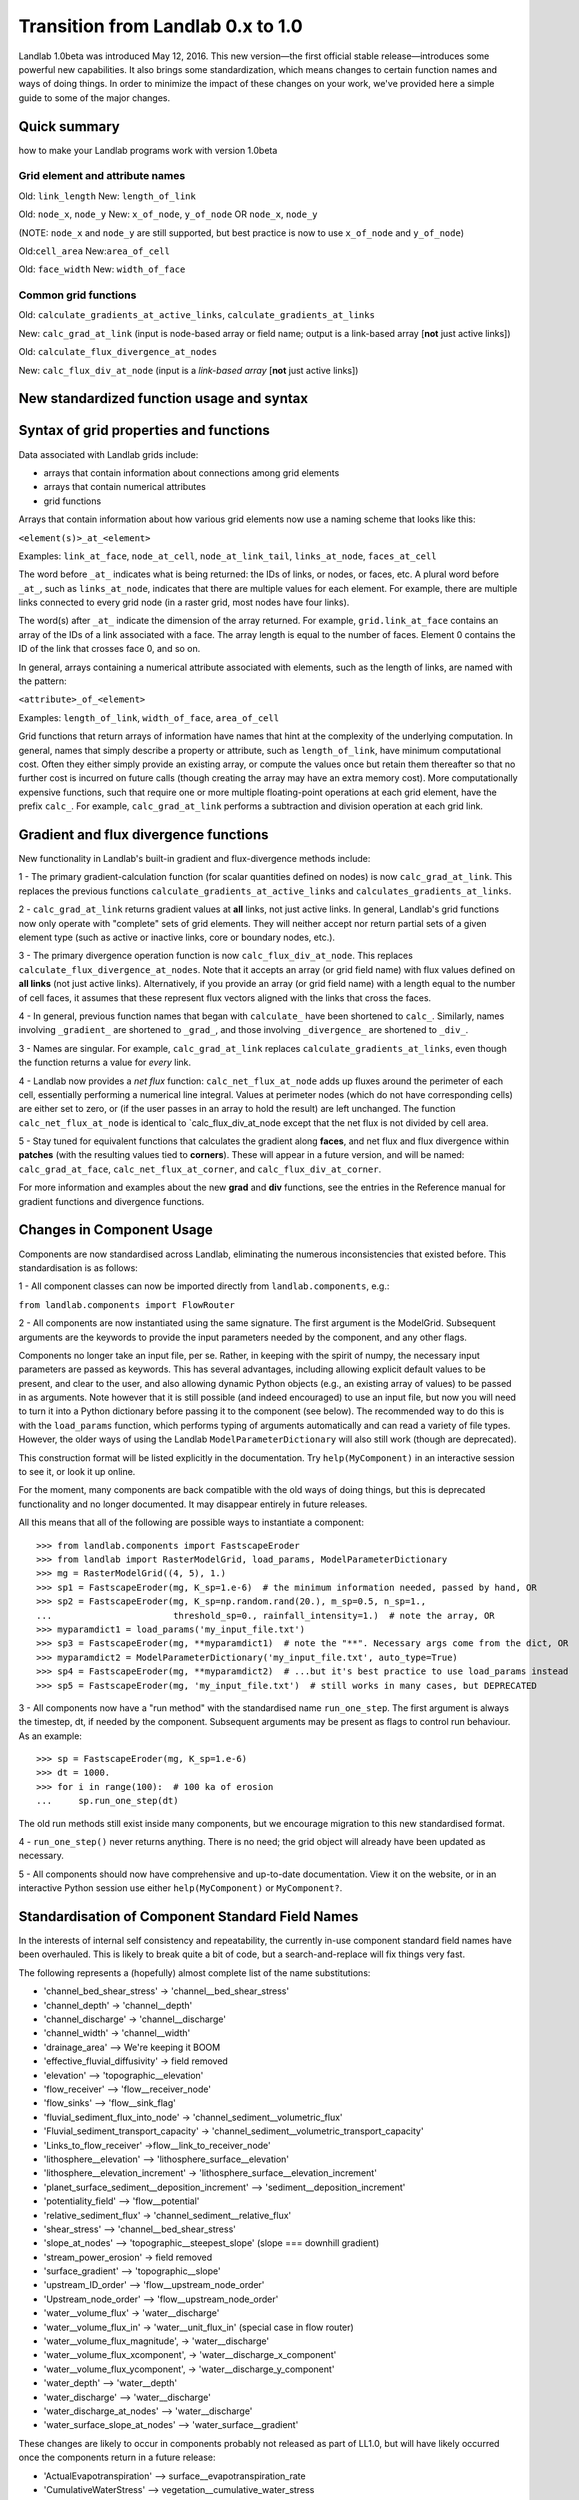 .. _zero_to_one:

Transition from Landlab 0.x to 1.0
==================================

Landlab 1.0beta was introduced May 12, 2016. This new version—the first
official stable release—introduces some powerful new capabilities. It
also brings some standardization, which means changes to certain
function names and ways of doing things. In order to minimize the impact
of these changes on your work, we've provided here a simple guide to
some of the major changes.

Quick summary
-------------

how to make your Landlab programs work with version 1.0beta

Grid element and attribute names
````````````````````````````````

Old: ``link_length``
New: ``length_of_link``

Old: ``node_x``, ``node_y``
New: ``x_of_node``, ``y_of_node`` OR ``node_x``, ``node_y``

(NOTE: ``node_x`` and ``node_y`` are still supported, but best practice
is now to use ``x_of_node`` and ``y_of_node``)

Old:``cell_area``
New:``area_of_cell``

Old: ``face_width``
New: ``width_of_face``

Common grid functions
`````````````````````

Old: ``calculate_gradients_at_active_links``,
``calculate_gradients_at_links``

New: ``calc_grad_at_link`` (input is node-based array or field name;
output is a link-based array [**not** just active links])

Old: ``calculate_flux_divergence_at_nodes``

New: ``calc_flux_div_at_node`` (input is a *link-based array* [**not**
just active links])

New standardized function usage and syntax
------------------------------------------

Syntax of grid properties and functions
---------------------------------------

Data associated with Landlab grids include:

-  arrays that contain information about connections among grid elements

-  arrays that contain numerical attributes

-  grid functions

Arrays that contain information about how various grid elements now use
a naming scheme that looks like this:

``<element(s)>_at_<element>``

Examples: ``link_at_face``, ``node_at_cell``, ``node_at_link_tail``,
``links_at_node``, ``faces_at_cell``

The word before ``_at_`` indicates what is being returned: the IDs of
links, or nodes, or faces, etc. A plural word before ``_at_``, such as
``links_at_node``, indicates that there are multiple values for each
element. For example, there are multiple links connected to every grid
node (in a raster grid, most nodes have four links).

The word(s) after ``_at_`` indicate the dimension of the array returned.
For example, ``grid.link_at_face`` contains an array of the IDs of a
link associated with a face. The array length is equal to the number of
faces. Element 0 contains the ID of the link that crosses face 0, and so
on.

In general, arrays containing a numerical attribute associated with
elements, such as the length of links, are named with the pattern:

``<attribute>_of_<element>``

Examples: ``length_of_link``, ``width_of_face``, ``area_of_cell``

Grid functions that return arrays of information have names that hint at
the complexity of the underlying computation. In general, names that
simply describe a property or attribute, such as ``length_of_link``,
have minimum computational cost. Often they either simply provide an
existing array, or compute the values once but retain them thereafter so
that no further cost is incurred on future calls (though creating the
array may have an extra memory cost). More computationally expensive
functions, such that require one or more multiple floating-point
operations at each grid element, have the prefix ``calc_``. For example,
``calc_grad_at_link`` performs a subtraction and division operation at
each grid link.

Gradient and flux divergence functions
--------------------------------------

New functionality in Landlab's built-in gradient and flux-divergence
methods include:

1 - The primary gradient-calculation function (for scalar quantities
defined on nodes) is now ``calc_grad_at_link``. This replaces the
previous functions ``calculate_gradients_at_active_links`` and
``calculates_gradients_at_links``.

2 - ``calc_grad_at_link`` returns gradient values at **all** links, not
just active links. In general, Landlab's grid functions now only operate
with "complete" sets of grid elements. They will neither accept nor
return partial sets of a given element type (such as active or inactive
links, core or boundary nodes, etc.).

3 - The primary divergence operation function is now
``calc_flux_div_at_node``. This replaces
``calculate_flux_divergence_at_nodes``. Note that it accepts an array
(or grid field name) with flux values defined on **all links** (not just
active links). Alternatively, if you provide an array (or grid field
name) with a length equal to the number of cell faces, it assumes that
these represent flux vectors aligned with the links that cross the
faces.

4 - In general, previous function names that began with ``calculate_``
have been shortened to ``calc_``. Similarly, names involving
``_gradient_`` are shortened to ``_grad_``, and those involving
``_divergence_`` are shortened to ``_div_``.

3 - Names are singular. For example, ``calc_grad_at_link`` replaces
``calculate_gradients_at_links``, even though the function returns a
value for *every* link.

4 - Landlab now provides a *net flux* function:
``calc_net_flux_at_node`` adds up fluxes around the perimeter of each
cell, essentially performing a numerical line integral. Values at
perimeter nodes (which do not have corresponding cells) are either set
to zero, or (if the user passes in an array to hold the result) are left
unchanged. The function ``calc_net_flux_at_node`` is identical to
\`calc_flux_div_at_node except that the net flux is not divided by cell
area.

5 - Stay tuned for equivalent functions that calculates the gradient
along **faces**, and net flux and flux divergence within **patches**
(with the resulting values tied to **corners**). These will appear in a
future version, and will be named: ``calc_grad_at_face``,
``calc_net_flux_at_corner``, and ``calc_flux_div_at_corner``.

For more information and examples about the new **grad** and **div**
functions, see the entries in the Reference manual for gradient
functions and divergence functions.

Changes in Component Usage
--------------------------

Components are now standardised across Landlab, eliminating the numerous
inconsistencies that existed before. This standardisation is as follows:

1 - All component classes can now be imported directly from
``landlab.components``, e.g.:

``from landlab.components import FlowRouter``

2 - All components are now instantiated using the same signature. The
first argument is the ModelGrid. Subsequent arguments are the keywords
to provide the input parameters needed by the component, and any other
flags.

Components no longer take an input file, per se. Rather, in keeping with
the spirit of numpy, the necessary input parameters are passed as
keywords. This has several advantages, including allowing explicit
default values to be present, and clear to the user, and also allowing
dynamic Python objects (e.g., an existing array of values) to be passed
in as arguments. Note however that it is still possible (and indeed
encouraged) to use an input file, but now you will need to turn it into
a Python dictionary before passing it to the component (see below). The
recommended way to do this is with the ``load_params`` function, which
performs typing of arguments automatically and can read a variety of
file types. However, the older ways of using the Landlab
``ModelParameterDictionary`` will also still work (though are
deprecated).

This construction format will be listed explicitly in the documentation.
Try ``help(MyComponent)`` in an interactive session to see it, or look
it up online.

For the moment, many components are back compatible with the old ways of
doing things, but this is deprecated functionality and no longer
documented. It may disappear entirely in future releases.

All this means that all of the following are possible ways to
instantiate a component:

::

   >>> from landlab.components import FastscapeEroder
   >>> from landlab import RasterModelGrid, load_params, ModelParameterDictionary
   >>> mg = RasterModelGrid((4, 5), 1.)
   >>> sp1 = FastscapeEroder(mg, K_sp=1.e-6)  # the minimum information needed, passed by hand, OR
   >>> sp2 = FastscapeEroder(mg, K_sp=np.random.rand(20.), m_sp=0.5, n_sp=1.,
   ...                       threshold_sp=0., rainfall_intensity=1.)  # note the array, OR
   >>> myparamdict1 = load_params('my_input_file.txt')
   >>> sp3 = FastscapeEroder(mg, **myparamdict1)  # note the "**". Necessary args come from the dict, OR
   >>> myparamdict2 = ModelParameterDictionary('my_input_file.txt', auto_type=True)
   >>> sp4 = FastscapeEroder(mg, **myparamdict2)  # ...but it's best practice to use load_params instead
   >>> sp5 = FastscapeEroder(mg, 'my_input_file.txt')  # still works in many cases, but DEPRECATED

3 - All components now have a "run method" with the standardised name
``run_one_step``. The first argument is always the timestep, dt, if
needed by the component. Subsequent arguments may be present as flags to
control run behaviour. As an example:

::

   >>> sp = FastscapeEroder(mg, K_sp=1.e-6)
   >>> dt = 1000.
   >>> for i in range(100):  # 100 ka of erosion
   ...     sp.run_one_step(dt)

The old run methods still exist inside many components, but we encourage
migration to this new standardised format.

4 - ``run_one_step()`` never returns anything. There is no need; the
grid object will already have been updated as necessary.

5 - All components should now have comprehensive and up-to-date
documentation. View it on the website, or in an interactive Python
session use either ``help(MyComponent)`` or ``MyComponent?``.

Standardisation of Component Standard Field Names
-------------------------------------------------

In the interests of internal self consistency and repeatability, the
currently in-use component standard field names have been overhauled.
This is likely to break quite a bit of code, but a search-and-replace
will fix things very fast.

The following represents a (hopefully) almost complete list of the name
substitutions:

-  'channel_bed_shear_stress' → 'channel__bed_shear_stress'
-  'channel_depth' → 'channel__depth'
-  'channel_discharge' → 'channel__discharge'
-  'channel_width' → 'channel__width'
-  'drainage_area' –> We're keeping it BOOM
-  'effective_fluvial_diffusivity' → field removed
-  'elevation' –> 'topographic__elevation'
-  'flow_receiver' –> 'flow__receiver_node'
-  'flow_sinks' –> 'flow__sink_flag'
-  'fluvial_sediment_flux_into_node' →
   'channel_sediment__volumetric_flux'
-  'Fluvial_sediment_transport_capacity' →
   'channel_sediment__volumetric_transport_capacity'
-  'Links_to_flow_receiver' →flow__link_to_receiver_node'
-  'lithosphere__elevation' –> 'lithosphere_surface__elevation'
-  'lithosphere__elevation_increment' →
   'lithosphere_surface__elevation_increment'
-  'planet_surface_sediment__deposition_increment' –>
   'sediment__deposition_increment'
-  'potentiality_field' –> 'flow__potential'
-  'relative_sediment_flux' → 'channel_sediment__relative_flux'
-  'shear_stress' –> 'channel__bed_shear_stress'
-  'slope_at_nodes' –> 'topographic__steepest_slope' (slope === downhill
   gradient)
-  'stream_power_erosion' → field removed
-  'surface_gradient' –> 'topographic__slope'
-  'upstream_ID_order' –> 'flow__upstream_node_order'
-  'Upstream_node_order' –> 'flow__upstream_node_order'
-  'water__volume_flux' → 'water__discharge'
-  'water__volume_flux_in' → 'water__unit_flux_in' (special case in flow
   router)
-  'water__volume_flux_magnitude', → 'water__discharge'
-  'water__volume_flux_xcomponent', → 'water__discharge_x_component'
-  'water__volume_flux_ycomponent', → 'water__discharge_y_component'
-  'water_depth' –> 'water__depth'
-  'water_discharge' –> 'water__discharge'
-  'water_discharge_at_nodes' –> 'water__discharge'
-  'water_surface_slope_at_nodes' –> 'water_surface__gradient'

These changes are likely to occur in components probably not released as
part of LL1.0, but will have likely occurred once the components return
in a future release:

-  'ActualEvapotranspiration' –> surface__evapotranspiration_rate
-  'CumulativeWaterStress' –> vegetation__cumulative_water_stress
-  'DeadBiomass' –> vegetation__dead_biomass
-  'DeadLeafAreaIndex –> vegetation__dead_leaf_area_index
-  'Drainage' –> duplicate of 'drainage_area' ?
-  'Elevation' –> duplicate of topographic__elevation, or needs to be
   more specific
-  'LiveBiomass' –> vegetation__live_biomass
-  'LiveLeafAreaIndex' –> vegetation__live_leaf_area_index
-  'NetLongWaveRadiation' –> radiation__net_longwave
-  'NetRadiation' –> radiation__net
-  'NetShortWaveRadiation' –> radiation__net_shortwave
-  'PlantAge' –> plant__age
-  'PlantLiveIndex' –> plant__live_index
-  'PotentialEvapotranspiration' –>
   surface__potential_evapotranspiration_rate
-  'RadiationFactor' –> radiation__ratio_to_flat_surface
-  'Runoff' –> I think I'm OK with runoff__rate
-  'SaturationFraction' –> soil_moisture__saturation_fraction
-  'TotalShortWaveRadiation' –> radiation__incoming_shortwave
-  'VegetationCover', –> vegetation__cover_fraction
-  'VegetationType' –> vegetation__type
-  'WaterStress' –> soil_moisture__water_stress
